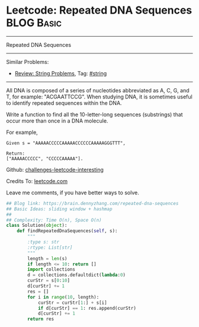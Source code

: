 * Leetcode: Repeated DNA Sequences                                              :BLOG:Basic:
#+STARTUP: showeverything
#+OPTIONS: toc:nil \n:t ^:nil creator:nil d:nil
:PROPERTIES:
:type:     misc
:END:
---------------------------------------------------------------------
Repeated DNA Sequences
---------------------------------------------------------------------
Similar Problems:
- [[https://brain.dennyzhang.com/review-string][Review: String Problems]], Tag: [[https://brain.dennyzhang.com/tag/string][#string]]
---------------------------------------------------------------------
All DNA is composed of a series of nucleotides abbreviated as A, C, G, and T, for example: "ACGAATTCCG". When studying DNA, it is sometimes useful to identify repeated sequences within the DNA.

Write a function to find all the 10-letter-long sequences (substrings) that occur more than once in a DNA molecule.

For example,
#+BEGIN_EXAMPLE
Given s = "AAAAACCCCCAAAAACCCCCCAAAAAGGGTTT",

Return:
["AAAAACCCCC", "CCCCCAAAAA"].
#+END_EXAMPLE

Github: [[url-external:https://github.com/DennyZhang/challenges-leetcode-interesting/tree/master/repeated-dna-sequences][challenges-leetcode-interesting]]

Credits To: [[url-external:https://leetcode.com/problems/repeated-dna-sequences/description/][leetcode.com]]

Leave me comments, if you have better ways to solve.

#+BEGIN_SRC python
## Blog link: https://brain.dennyzhang.com/repeated-dna-sequences
## Basic Ideas: sliding window + hashmap
##
## Complexity: Time O(n), Space O(n)
class Solution(object):
    def findRepeatedDnaSequences(self, s):
        """
        :type s: str
        :rtype: List[str]
        """
        length = len(s)
        if length <= 10: return []
        import collections
        d = collections.defaultdict(lambda:0)
        curStr = s[0:10]
        d[curStr] += 1
        res = []
        for i in range(10, length):
            curStr = curStr[1:] + s[i]
            if d[curStr] == 1: res.append(curStr)
            d[curStr] += 1
        return res
#+END_SRC
